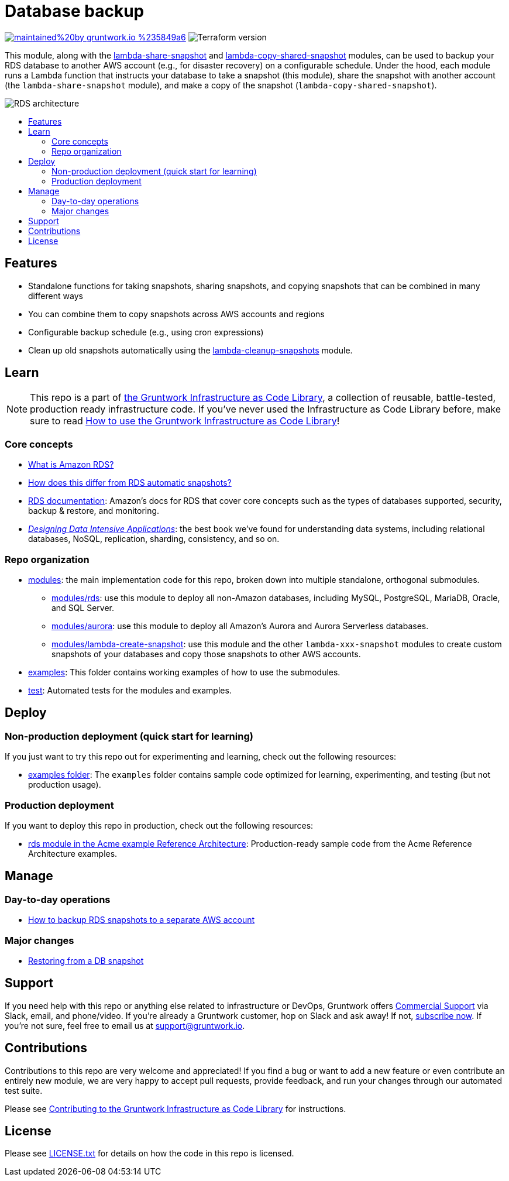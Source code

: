 // Front matter so this file shows up in the Gruntwork Service Catalog
:type: service
:name: Database Backup
:description: Snapshot your RDS databases and copy the snapshots to other AWS accounts on a scheduled basis for disaster recovery.
:icon: ../../_docs/data-backup.png
:category: backup & recovery
:cloud: aws
:tags: data, database, sql, rds, disaster-recovery
:license: gruntwork
:built-with: terraform, python

// AsciiDoc TOC settings
:toc:
:toc-placement!:
:toc-title:

// GitHub specific settings. See https://gist.github.com/dcode/0cfbf2699a1fe9b46ff04c41721dda74 for details.
ifdef::env-github[]
:tip-caption: :bulb:
:note-caption: :information_source:
:important-caption: :heavy_exclamation_mark:
:caution-caption: :fire:
:warning-caption: :warning:
endif::[]

= Database backup

image:https://img.shields.io/badge/maintained%20by-gruntwork.io-%235849a6.svg[link="https://gruntwork.io/?ref=repo_aws_data_storage"]
image:https://img.shields.io/badge/tf-%3E%3D0.12.0-blue.svg[Terraform version]

This module, along with the link:/modules/lambda-share-snapshot[lambda-share-snapshot] and
link:/modules/lambda-copy-shared-snapshot[lambda-copy-shared-snapshot] modules, can be used to backup your RDS database
to another AWS account (e.g., for disaster recovery) on a configurable schedule. Under the hood, each module runs a
Lambda function that instructs your database to take a snapshot (this module), share the snapshot with another account
(the `lambda-share-snapshot` module), and make a copy of the snapshot (`lambda-copy-shared-snapshot`).

image::../../_docs/data-backup-architecture.png?raw=true[RDS architecture]

toc::[]




== Features

* Standalone functions for taking snapshots, sharing snapshots, and copying snapshots that can be combined in many
  different ways
* You can combine them to copy snapshots across AWS accounts and regions
* Configurable backup schedule (e.g., using cron expressions)
* Clean up old snapshots automatically using the link:/modules/lambda-cleanup-snapshots[lambda-cleanup-snapshots]
  module.




== Learn

NOTE: This repo is a part of https://gruntwork.io/infrastructure-as-code-library/[the Gruntwork Infrastructure as Code
Library], a collection of reusable, battle-tested, production ready infrastructure code. If you've never used the
Infrastructure as Code Library before, make sure to read
https://gruntwork.io/guides/foundations/how-to-use-gruntwork-infrastructure-as-code-library/[How to use the Gruntwork Infrastructure as Code Library]!

=== Core concepts

* link:/modules/rds/core-concepts.md#what-is-amazon-rds[What is Amazon RDS?]
* link:/modules/lambda-create-snapshot/core-concepts.md#how-does-this-differ-from-rds-automatic-snapshots[How does this differ from RDS automatic snapshots?]
* https://docs.aws.amazon.com/AmazonRDS/latest/UserGuide/Welcome.html[RDS documentation]: Amazon's docs for RDS that
  cover core concepts such as the types of databases supported, security, backup & restore, and monitoring.
* _https://dataintensive.net[Designing Data Intensive Applications]_: the best book we've found for understanding data
  systems, including relational databases, NoSQL, replication, sharding, consistency, and so on.

=== Repo organization

* link:/modules[modules]: the main implementation code for this repo, broken down into multiple standalone, orthogonal submodules.
** link:/modules/rds[modules/rds]: use this module to deploy all non-Amazon databases, including MySQL, PostgreSQL,
   MariaDB, Oracle, and SQL Server.
** link:/modules/aurora[modules/aurora]: use this module to deploy all Amazon's Aurora and Aurora Serverless databases.
** link:/modules/lambda-create-snapshot[modules/lambda-create-snapshot]: use this module and the other
   `lambda-xxx-snapshot` modules to create custom snapshots of your databases and copy those snapshots to other
   AWS accounts.
* link:/examples[examples]: This folder contains working examples of how to use the submodules.
* link:/test[test]: Automated tests for the modules and examples.



== Deploy

=== Non-production deployment (quick start for learning)

If you just want to try this repo out for experimenting and learning, check out the following resources:

* link:/examples[examples folder]: The `examples` folder contains sample code optimized for learning, experimenting,
  and testing (but not production usage).

=== Production deployment

If you want to deploy this repo in production, check out the following resources:

* https://github.com/gruntwork-io/infrastructure-modules-multi-account-acme/tree/master/data-stores/rds[rds module in the Acme example Reference Architecture]: Production-ready sample code from the Acme Reference Architecture examples.




== Manage

=== Day-to-day operations

* link:/modules/lambda-create-snapshot/core-concepts.md#how-do-you-backup-your-rds-snapshots-to-a-separate-aws-account[How to backup RDS snapshots to a separate AWS account]

=== Major changes

* https://docs.aws.amazon.com/AmazonRDS/latest/UserGuide/USER_RestoreFromSnapshot.html[Restoring from a DB snapshot]




== Support

If you need help with this repo or anything else related to infrastructure or DevOps, Gruntwork offers https://gruntwork.io/support/[Commercial Support] via Slack, email, and phone/video. If you're already a Gruntwork customer, hop on Slack and ask away! If not, https://www.gruntwork.io/pricing/[subscribe now]. If you're not sure, feel free to email us at link:mailto:support@gruntwork.io[support@gruntwork.io].




== Contributions

Contributions to this repo are very welcome and appreciated! If you find a bug or want to add a new feature or even contribute an entirely new module, we are very happy to accept pull requests, provide feedback, and run your changes through our automated test suite.

Please see https://gruntwork.io/guides/foundations/how-to-use-gruntwork-infrastructure-as-code-library/#contributing-to-the-gruntwork-infrastructure-as-code-library[Contributing to the Gruntwork Infrastructure as Code Library] for instructions.




== License

Please see link:../../LICENSE.txt[LICENSE.txt] for details on how the code in this repo is licensed.

